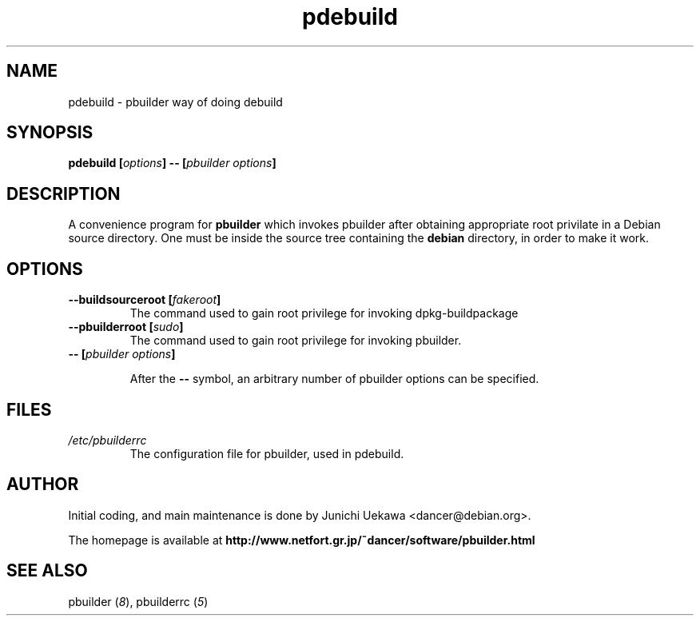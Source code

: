 .TH "pdebuild" 1 "2002 Sep 25" "Debian" "pbuilder"
.SH NAME
pdebuild \- pbuilder way of doing debuild
.SH SYNOPSIS
.BI "pdebuild [" "options" "] -- [" "pbuilder options" "]"
.PP
.SH DESCRIPTION
A convenience program for 
.B pbuilder
which invokes pbuilder after obtaining appropriate root privilate 
in a Debian source directory.
One must be inside the source tree containing the
.B debian
directory, in order to make it work.

.SH OPTIONS
.TP
.BI "--buildsourceroot [" "fakeroot" "]"
The command used to gain root privilege for 
invoking dpkg-buildpackage

.TP
.BI "--pbuilderroot [" "sudo" "]"
The command used to gain root privilege for 
invoking pbuilder.


.TP
.BI "-- [" "pbuilder options" "]"

After the 
.B "--"
symbol, an arbitrary number of pbuilder options can be specified.

.SH "FILES"
.TP
.I "/etc/pbuilderrc"
The configuration file for pbuilder, used in pdebuild.

.SH "AUTHOR"
Initial coding, and main maintenance is done by 
Junichi Uekawa <dancer@debian.org>.

The homepage is available at
.B "http://www.netfort.gr.jp/~dancer/software/pbuilder.html"

.SH "SEE ALSO"
.RI "pbuilder (" 8 "), "
.RI "pbuilderrc (" 5 ") "
